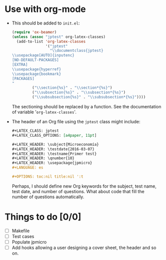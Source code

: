 #+STARTUP: showall indent hidestars

#+PROPERTY: header-args :exports code :eval never


* Use with org-mode

- This should be added to ~init.el~:
  #+BEGIN_SRC emacs-lisp
    (require 'ox-beamer)
    (unless (assoc "jptest" org-latex-classes)
      (add-to-list 'org-latex-classes
                   '("jptest"
                     "\\documentclass{jptest}
    \\usepackage[AUTO]{inputenc}
    [NO-DEFAULT-PACKAGES]
    [EXTRA]
    \\usepackage{hyperref}
    \\usepackage{bookmark}
    [PACKAGES]
    "
             ("\\section{%s}" . "\\section*{%s}")
             ("\\subsection{%s}" . "\\subsection*{%s}")
             ("\\subsubsection{%s}" . "\\subsubsection*{%s}"))))

  #+END_SRC
  
  The sectioning should be replaced by a function. See the
  documentation of variable '~org-latex-classes~'.

- The header of an Org file using the ~jptest~ class might include:
  #+BEGIN_SRC org
    ,#+LATEX_CLASS: jptest
    ,#+LATEX_CLASS_OPTIONS: [a4paper, 11pt]

    ,#+LATEX_HEADER: \subject{Microeconomía}
    ,#+LATEX_HEADER: \testdate{2016-03-07}
    ,#+LATEX_HEADER: \testname{Primer test}
    ,#+LATEX_HEADER: \qnumber{10}
    ,#+LATEX_HEADER: \usepackage{jpmicro}
    ,#+LANGUAGE: es

    ,#+OPTIONS: toc:nil title:nil ':t
  #+END_SRC
  
  Perhaps, I should define new Org keywords for the subject, test
  name, test date, and number of questions. What about code that fill
  the number of questions automatically.

* Things to do [0/0]
- [ ] Makefile
- [ ] Test cases
- [ ] Populate jpmicro
- [ ] Add hooks allowing a user designing a cover sheet, the header
  and so on.
